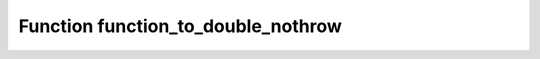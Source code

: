 Function function_to_double_nothrow
===================================

.. doxygenfunction:: ::function_to_double_nothrow
